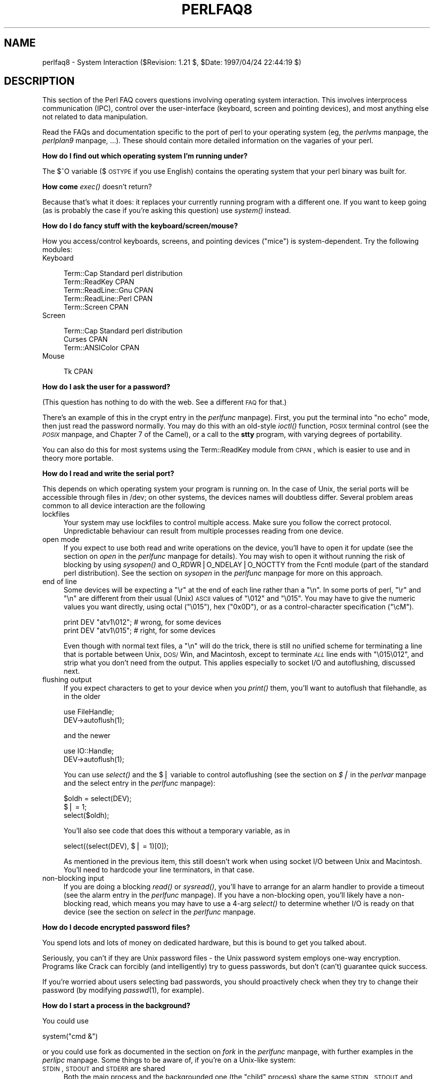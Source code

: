 .rn '' }`
''' $RCSfile$$Revision$$Date$
'''
''' $Log$
'''
.de Sh
.br
.if t .Sp
.ne 5
.PP
\fB\\$1\fR
.PP
..
.de Sp
.if t .sp .5v
.if n .sp
..
.de Ip
.br
.ie \\n(.$>=3 .ne \\$3
.el .ne 3
.IP "\\$1" \\$2
..
.de Vb
.ft CW
.nf
.ne \\$1
..
.de Ve
.ft R

.fi
..
'''
'''
'''     Set up \*(-- to give an unbreakable dash;
'''     string Tr holds user defined translation string.
'''     Bell System Logo is used as a dummy character.
'''
.tr \(*W-|\(bv\*(Tr
.ie n \{\
.ds -- \(*W-
.ds PI pi
.if (\n(.H=4u)&(1m=24u) .ds -- \(*W\h'-12u'\(*W\h'-12u'-\" diablo 10 pitch
.if (\n(.H=4u)&(1m=20u) .ds -- \(*W\h'-12u'\(*W\h'-8u'-\" diablo 12 pitch
.ds L" ""
.ds R" ""
'''   \*(M", \*(S", \*(N" and \*(T" are the equivalent of
'''   \*(L" and \*(R", except that they are used on ".xx" lines,
'''   such as .IP and .SH, which do another additional levels of
'''   double-quote interpretation
.ds M" """
.ds S" """
.ds N" """""
.ds T" """""
.ds L' '
.ds R' '
.ds M' '
.ds S' '
.ds N' '
.ds T' '
'br\}
.el\{\
.ds -- \(em\|
.tr \*(Tr
.ds L" ``
.ds R" ''
.ds M" ``
.ds S" ''
.ds N" ``
.ds T" ''
.ds L' `
.ds R' '
.ds M' `
.ds S' '
.ds N' `
.ds T' '
.ds PI \(*p
'br\}
.\"	If the F register is turned on, we'll generate
.\"	index entries out stderr for the following things:
.\"		TH	Title 
.\"		SH	Header
.\"		Sh	Subsection 
.\"		Ip	Item
.\"		X<>	Xref  (embedded
.\"	Of course, you have to process the output yourself
.\"	in some meaninful fashion.
.if \nF \{
.de IX
.tm Index:\\$1\t\\n%\t"\\$2"
..
.nr % 0
.rr F
.\}
.TH PERLFAQ8 1 "perl 5.004, patch 55" "25/Nov/97" "Perl Programmers Reference Guide"
.UC
.if n .hy 0
.if n .na
.ds C+ C\v'-.1v'\h'-1p'\s-2+\h'-1p'+\s0\v'.1v'\h'-1p'
.de CQ          \" put $1 in typewriter font
.ft CW
'if n "\c
'if t \\&\\$1\c
'if n \\&\\$1\c
'if n \&"
\\&\\$2 \\$3 \\$4 \\$5 \\$6 \\$7
'.ft R
..
.\" @(#)ms.acc 1.5 88/02/08 SMI; from UCB 4.2
.	\" AM - accent mark definitions
.bd B 3
.	\" fudge factors for nroff and troff
.if n \{\
.	ds #H 0
.	ds #V .8m
.	ds #F .3m
.	ds #[ \f1
.	ds #] \fP
.\}
.if t \{\
.	ds #H ((1u-(\\\\n(.fu%2u))*.13m)
.	ds #V .6m
.	ds #F 0
.	ds #[ \&
.	ds #] \&
.\}
.	\" simple accents for nroff and troff
.if n \{\
.	ds ' \&
.	ds ` \&
.	ds ^ \&
.	ds , \&
.	ds ~ ~
.	ds ? ?
.	ds ! !
.	ds /
.	ds q
.\}
.if t \{\
.	ds ' \\k:\h'-(\\n(.wu*8/10-\*(#H)'\'\h"|\\n:u"
.	ds ` \\k:\h'-(\\n(.wu*8/10-\*(#H)'\`\h'|\\n:u'
.	ds ^ \\k:\h'-(\\n(.wu*10/11-\*(#H)'^\h'|\\n:u'
.	ds , \\k:\h'-(\\n(.wu*8/10)',\h'|\\n:u'
.	ds ~ \\k:\h'-(\\n(.wu-\*(#H-.1m)'~\h'|\\n:u'
.	ds ? \s-2c\h'-\w'c'u*7/10'\u\h'\*(#H'\zi\d\s+2\h'\w'c'u*8/10'
.	ds ! \s-2\(or\s+2\h'-\w'\(or'u'\v'-.8m'.\v'.8m'
.	ds / \\k:\h'-(\\n(.wu*8/10-\*(#H)'\z\(sl\h'|\\n:u'
.	ds q o\h'-\w'o'u*8/10'\s-4\v'.4m'\z\(*i\v'-.4m'\s+4\h'\w'o'u*8/10'
.\}
.	\" troff and (daisy-wheel) nroff accents
.ds : \\k:\h'-(\\n(.wu*8/10-\*(#H+.1m+\*(#F)'\v'-\*(#V'\z.\h'.2m+\*(#F'.\h'|\\n:u'\v'\*(#V'
.ds 8 \h'\*(#H'\(*b\h'-\*(#H'
.ds v \\k:\h'-(\\n(.wu*9/10-\*(#H)'\v'-\*(#V'\*(#[\s-4v\s0\v'\*(#V'\h'|\\n:u'\*(#]
.ds _ \\k:\h'-(\\n(.wu*9/10-\*(#H+(\*(#F*2/3))'\v'-.4m'\z\(hy\v'.4m'\h'|\\n:u'
.ds . \\k:\h'-(\\n(.wu*8/10)'\v'\*(#V*4/10'\z.\v'-\*(#V*4/10'\h'|\\n:u'
.ds 3 \*(#[\v'.2m'\s-2\&3\s0\v'-.2m'\*(#]
.ds o \\k:\h'-(\\n(.wu+\w'\(de'u-\*(#H)/2u'\v'-.3n'\*(#[\z\(de\v'.3n'\h'|\\n:u'\*(#]
.ds d- \h'\*(#H'\(pd\h'-\w'~'u'\v'-.25m'\f2\(hy\fP\v'.25m'\h'-\*(#H'
.ds D- D\\k:\h'-\w'D'u'\v'-.11m'\z\(hy\v'.11m'\h'|\\n:u'
.ds th \*(#[\v'.3m'\s+1I\s-1\v'-.3m'\h'-(\w'I'u*2/3)'\s-1o\s+1\*(#]
.ds Th \*(#[\s+2I\s-2\h'-\w'I'u*3/5'\v'-.3m'o\v'.3m'\*(#]
.ds ae a\h'-(\w'a'u*4/10)'e
.ds Ae A\h'-(\w'A'u*4/10)'E
.ds oe o\h'-(\w'o'u*4/10)'e
.ds Oe O\h'-(\w'O'u*4/10)'E
.	\" corrections for vroff
.if v .ds ~ \\k:\h'-(\\n(.wu*9/10-\*(#H)'\s-2\u~\d\s+2\h'|\\n:u'
.if v .ds ^ \\k:\h'-(\\n(.wu*10/11-\*(#H)'\v'-.4m'^\v'.4m'\h'|\\n:u'
.	\" for low resolution devices (crt and lpr)
.if \n(.H>23 .if \n(.V>19 \
\{\
.	ds : e
.	ds 8 ss
.	ds v \h'-1'\o'\(aa\(ga'
.	ds _ \h'-1'^
.	ds . \h'-1'.
.	ds 3 3
.	ds o a
.	ds d- d\h'-1'\(ga
.	ds D- D\h'-1'\(hy
.	ds th \o'bp'
.	ds Th \o'LP'
.	ds ae ae
.	ds Ae AE
.	ds oe oe
.	ds Oe OE
.\}
.rm #[ #] #H #V #F C
.SH "NAME"
perlfaq8 \- System Interaction ($Revision: 1.21 $, \f(CW$Date:\fR 1997/04/24 22:44:19 $)
.SH "DESCRIPTION"
This section of the Perl FAQ covers questions involving operating
system interaction.  This involves interprocess communication (IPC),
control over the user-interface (keyboard, screen and pointing
devices), and most anything else not related to data manipulation.
.PP
Read the FAQs and documentation specific to the port of perl to your
operating system (eg, the \fIperlvms\fR manpage, the \fIperlplan9\fR manpage, ...).  These should
contain more detailed information on the vagaries of your perl.
.Sh "How do I find out which operating system I'm running under?"
The $^O variable ($\s-1OSTYPE\s0 if you use English) contains the operating
system that your perl binary was built for.
.Sh "How come \fIexec()\fR doesn't return?"
Because that's what it does: it replaces your currently running
program with a different one.  If you want to keep going (as is
probably the case if you're asking this question) use \fIsystem()\fR
instead.
.Sh "How do I do fancy stuff with the keyboard/screen/mouse?"
How you access/control keyboards, screens, and pointing devices
("mice") is system-dependent.  Try the following modules:
.Ip "Keyboard" 4
.Sp
.Vb 5
\&    Term::Cap                   Standard perl distribution
\&    Term::ReadKey               CPAN
\&    Term::ReadLine::Gnu         CPAN
\&    Term::ReadLine::Perl        CPAN
\&    Term::Screen                CPAN
.Ve
.Ip "Screen" 4
.Sp
.Vb 3
\&    Term::Cap                   Standard perl distribution
\&    Curses                      CPAN
\&    Term::ANSIColor             CPAN
.Ve
.Ip "Mouse" 4
.Sp
.Vb 1
\&    Tk                          CPAN
.Ve
.Sh "How do I ask the user for a password?"
(This question has nothing to do with the web.  See a different
\s-1FAQ\s0 for that.)
.PP
There's an example of this in the \f(CWcrypt\fR entry in the \fIperlfunc\fR manpage).  First, you put
the terminal into \*(L"no echo\*(R" mode, then just read the password
normally.  You may do this with an old-style \fIioctl()\fR function, \s-1POSIX\s0
terminal control (see the \fI\s-1POSIX\s0\fR manpage, and Chapter 7 of the Camel), or a call
to the \fBstty\fR program, with varying degrees of portability.
.PP
You can also do this for most systems using the Term::ReadKey module
from \s-1CPAN\s0, which is easier to use and in theory more portable.
.Sh "How do I read and write the serial port?"
This depends on which operating system your program is running on.  In
the case of Unix, the serial ports will be accessible through files in
/dev; on other systems, the devices names will doubtless differ.
Several problem areas common to all device interaction are the
following
.Ip "lockfiles" 4
Your system may use lockfiles to control multiple access.  Make sure
you follow the correct protocol.  Unpredictable behaviour can result
from multiple processes reading from one device.
.Ip "open mode" 4
If you expect to use both read and write operations on the device,
you'll have to open it for update (see the section on \fIopen\fR in the \fIperlfunc\fR manpage for
details).  You may wish to open it without running the risk of
blocking by using \fIsysopen()\fR and \f(CWO_RDWR|O_NDELAY|O_NOCTTY\fR from the
Fcntl module (part of the standard perl distribution).  See
the section on \fIsysopen\fR in the \fIperlfunc\fR manpage for more on this approach.
.Ip "end of line" 4
Some devices will be expecting a \*(L"\er\*(R" at the end of each line rather
than a \*(L"\en\*(R".  In some ports of perl, \*(L"\er\*(R" and \*(L"\en\*(R" are different from
their usual (Unix) \s-1ASCII\s0 values of \*(L"\e012\*(R" and \*(L"\e015\*(R".  You may have to
give the numeric values you want directly, using octal (\*(R"\e015"), hex
("0x0D"), or as a control-character specification (\*(R"\ecM").
.Sp
.Vb 2
\&    print DEV "atv1\e012";       # wrong, for some devices
\&    print DEV "atv1\e015";       # right, for some devices
.Ve
Even though with normal text files, a \*(L"\en\*(R" will do the trick, there is
still no unified scheme for terminating a line that is portable
between Unix, \s-1DOS/\s0Win, and Macintosh, except to terminate \fI\s-1ALL\s0\fR line
ends with \*(L"\e015\e012\*(R", and strip what you don't need from the output.
This applies especially to socket I/O and autoflushing, discussed
next.
.Ip "flushing output" 4
If you expect characters to get to your device when you \fIprint()\fR them,
you'll want to autoflush that filehandle, as in the older
.Sp
.Vb 2
\&    use FileHandle;
\&    DEV->autoflush(1);
.Ve
and the newer
.Sp
.Vb 2
\&    use IO::Handle;
\&    DEV->autoflush(1);
.Ve
You can use \fIselect()\fR and the \f(CW$|\fR variable to control autoflushing
(see the section on \fI$|\fR in the \fIperlvar\fR manpage and the \f(CWselect\fR entry in the \fIperlfunc\fR manpage):
.Sp
.Vb 3
\&    $oldh = select(DEV);
\&    $| = 1;
\&    select($oldh);
.Ve
You'll also see code that does this without a temporary variable, as in
.Sp
.Vb 1
\&    select((select(DEV), $| = 1)[0]);
.Ve
As mentioned in the previous item, this still doesn't work when using
socket I/O between Unix and Macintosh.  You'll need to hardcode your
line terminators, in that case.
.Ip "non-blocking input" 4
If you are doing a blocking \fIread()\fR or \fIsysread()\fR, you'll have to
arrange for an alarm handler to provide a timeout (see
the \f(CWalarm\fR entry in the \fIperlfunc\fR manpage).  If you have a non-blocking open, you'll likely
have a non-blocking read, which means you may have to use a 4-arg
\fIselect()\fR to determine whether I/O is ready on that device (see
the section on \fIselect\fR in the \fIperlfunc\fR manpage.
.Sh "How do I decode encrypted password files?"
You spend lots and lots of money on dedicated hardware, but this is
bound to get you talked about.
.PP
Seriously, you can't if they are Unix password files \- the Unix
password system employs one-way encryption.  Programs like Crack can
forcibly (and intelligently) try to guess passwords, but don't (can't)
guarantee quick success.
.PP
If you're worried about users selecting bad passwords, you should
proactively check when they try to change their password (by modifying
\fIpasswd\fR\|(1), for example).
.Sh "How do I start a process in the background?"
You could use
.PP
.Vb 1
\&    system("cmd &")
.Ve
or you could use fork as documented in the section on \fIfork\fR in the \fIperlfunc\fR manpage, with
further examples in the \fIperlipc\fR manpage.  Some things to be aware of, if you're
on a Unix-like system:
.Ip "\s-1STDIN\s0, \s-1STDOUT\s0 and \s-1STDERR\s0 are shared" 4
Both the main process and the backgrounded one (the \*(L"child\*(R" process)
share the same \s-1STDIN\s0, \s-1STDOUT\s0 and \s-1STDERR\s0 filehandles.  If both try to
access them at once, strange things can happen.  You may want to close
or reopen these for the child.  You can get around this with
\f(CWopen\fRing a pipe (see the section on \fIopen\fR in the \fIperlfunc\fR manpage) but on some systems this
means that the child process cannot outlive the parent.
.Ip "Signals" 4
You'll have to catch the \s-1SIGCHLD\s0 signal, and possibly \s-1SIGPIPE\s0 too.
\s-1SIGCHLD\s0 is sent when the backgrounded process finishes.  \s-1SIGPIPE\s0 is
sent when you write to a filehandle whose child process has closed (an
untrapped \s-1SIGPIPE\s0 can cause your program to silently die).  This is
not an issue with \f(CWsystem("cmd&")\fR.
.Ip "Zombies" 4
You have to be prepared to \*(L"reap\*(R" the child process when it finishes
.Sp
.Vb 1
\&    $SIG{CHLD} = sub { wait };
.Ve
See the section on \fISignals\fR in the \fIperlipc\fR manpage for other examples of code to do this.
Zombies are not an issue with \f(CWsystem("prog &")\fR.
.Sh "How do I trap control characters/signals?"
You don't actually \*(L"trap\*(R" a control character.  Instead, that
character generates a signal, which you then trap.  Signals are
documented in the section on \fISignals\fR in the \fIperlipc\fR manpage and chapter 6 of the Camel.
.PP
Be warned that very few C libraries are re-entrant.  Therefore, if you
attempt to \fIprint()\fR in a handler that got invoked during another stdio
operation your internal structures will likely be in an
inconsistent state, and your program will dump core.  You can
sometimes avoid this by using \fIsyswrite()\fR instead of \fIprint()\fR.
.PP
Unless you're exceedingly careful, the only safe things to do inside a
signal handler are: set a variable and exit.  And in the first case,
you should only set a variable in such a way that \fImalloc()\fR is not
called (eg, by setting a variable that already has a value).
.PP
For example:
.PP
.Vb 5
\&    $Interrupted = 0;   # to ensure it has a value
\&    $SIG{INT} = sub {
\&        $Interrupted++;
\&        syswrite(STDERR, "ouch\en", 5);
\&    }
.Ve
However, because syscalls restart by default, you'll find that if
you're in a \*(L"slow\*(R" call, such as <\s-1FH\s0>, \fIread()\fR, \fIconnect()\fR, or
\fIwait()\fR, that the only way to terminate them is by \*(L"longjumping\*(R" out;
that is, by raising an exception.  See the time-out handler for a
blocking \fIflock()\fR in the section on \fISignals\fR in the \fIperlipc\fR manpage or chapter 6 of the Camel.
.Sh "How do I modify the shadow password file on a Unix system?"
If perl was installed correctly, the getpw*() functions described in
the \fIperlfunc\fR manpage provide (read-only) access to the shadow password file.
To change the file, make a new shadow password file (the format varies
from system to system \- see the \fIpasswd(5)\fR manpage for specifics) and use
\fIpwd_mkdb\fR\|(8) to install it (see the \fIpwd_mkdb(5)\fR manpage for more details).
.Sh "How do I set the time and date?"
Assuming you're running under sufficient permissions, you should be
able to set the system-wide date and time by running the \fIdate\fR\|(1)
program.  (There is no way to set the time and date on a per-process
basis.)  This mechanism will work for Unix, \s-1MS\s0\-\s-1DOS\s0, Windows, and \s-1NT\s0;
the \s-1VMS\s0 equivalent is \f(CWset time\fR.
.PP
However, if all you want to do is change your timezone, you can
probably get away with setting an environment variable:
.PP
.Vb 3
\&    $ENV{TZ} = "MST7MDT";                  # unixish
\&    $ENV{'SYS$TIMEZONE_DIFFERENTIAL'}="-5" # vms
\&    system "trn comp.lang.perl";
.Ve
.Sh "How can I \fIsleep()\fR or \fIalarm()\fR for under a second?"
If you want finer granularity than the 1 second that the \fIsleep()\fR
function provides, the easiest way is to use the \fIselect()\fR function as
documented in the section on \fIselect\fR in the \fIperlfunc\fR manpage.  If your system has itimers and
\fIsyscall()\fR support, you can check out the old example in
http://www.perl.com/\s-1CPAN/\s0doc/misc/ancient/tutorial/eg/itimers.pl .
.Sh "How can I measure time under a second?"
In general, you may not be able to.  The Time::HiRes module (available
from \s-1CPAN\s0) provides this functionality for some systems.
.PP
In general, you may not be able to.  But if you system supports both the
\fIsyscall()\fR function in Perl as well as a system call like \fIgettimeofday\fR\|(2),
then you may be able to do something like this:
.PP
.Vb 1
\&    require 'sys/syscall.ph';
.Ve
.Vb 1
\&    $TIMEVAL_T = "LL";
.Ve
.Vb 1
\&    $done = $start = pack($TIMEVAL_T, ());
.Ve
.Vb 2
\&    syscall( &SYS_gettimeofday, $start, 0)) != -1
\&               or die "gettimeofday: $!";
.Ve
.Vb 3
\&       ##########################
\&       # DO YOUR OPERATION HERE #
\&       ##########################
.Ve
.Vb 2
\&    syscall( &SYS_gettimeofday, $done, 0) != -1
\&           or die "gettimeofday: $!";
.Ve
.Vb 2
\&    @start = unpack($TIMEVAL_T, $start);
\&    @done  = unpack($TIMEVAL_T, $done);
.Ve
.Vb 2
\&    # fix microseconds
\&    for ($done[1], $start[1]) { $_ /= 1_000_000 }
.Ve
.Vb 3
\&    $delta_time = sprintf "%.4f", ($done[0]  + $done[1]  )
\&                                            -
\&                                 ($start[0] + $start[1] );
.Ve
.Sh "How can I do an \fIatexit()\fR or \fIsetjmp()\fR/\fIlongjmp()\fR? (Exception handling)"
Release 5 of Perl added the \s-1END\s0 block, which can be used to simulate
\fIatexit()\fR.  Each package's \s-1END\s0 block is called when the program or
thread ends (see the \fIperlmod\fR manpage manpage for more details).  It isn't
called when untrapped signals kill the program, though, so if you use
\s-1END\s0 blocks you should also use
.PP
.Vb 1
\&        use sigtrap qw(die normal-signals);
.Ve
Perl's exception-handling mechanism is its \fIeval()\fR operator.  You can
use \fIeval()\fR as setjmp and \fIdie()\fR as longjmp.  For details of this, see
the section on signals, especially the time-out handler for a blocking
\fIflock()\fR in the section on \fISignals\fR in the \fIperlipc\fR manpage and chapter 6 of the Camel.
.PP
If exception handling is all you're interested in, try the
exceptions.pl library (part of the standard perl distribution).
.PP
If you want the \fIatexit()\fR syntax (and an \fIrmexit()\fR as well), try the
AtExit module available from \s-1CPAN\s0.
.Sh "Why doesn't my sockets program work under System V (Solaris)? What does the error message \*(M"Protocol not supported\*(S" mean?"
Some Sys-V based systems, notably Solaris 2.X, redefined some of the
standard socket constants.  Since these were constant across all
architectures, they were often hardwired into perl code.  The proper
way to deal with this is to \*(L"use Socket\*(R" to get the correct values.
.PP
Note that even though SunOS and Solaris are binary compatible, these
values are different.  Go figure.
.Sh "How can I call my system's unique C functions from Perl?"
In most cases, you write an external module to do it \- see the answer
to \*(L"Where can I learn about linking C with Perl? [h2xs, xsubpp]\*(R".
However, if the function is a system call, and your system supports
\fIsyscall()\fR, you can use the syscall function (documented in
the \fIperlfunc\fR manpage).
.PP
Remember to check the modules that came with your distribution, and
\s-1CPAN\s0 as well \- someone may already have written a module to do it.
.Sh "Where do I get the include files to do \fIioctl()\fR or \fIsyscall()\fR?"
Historically, these would be generated by the h2ph tool, part of the
standard perl distribution.  This program converts \fIcpp\fR\|(1) directives
in C header files to files containing subroutine definitions, like
&SYS_getitimer, which you can use as arguments to your functions.
It doesn't work perfectly, but it usually gets most of the job done.
Simple files like \fIerrno.h\fR, \fIsyscall.h\fR, and \fIsocket.h\fR were fine,
but the hard ones like \fIioctl.h\fR nearly always need to hand-edited.
Here's how to install the *.ph files:
.PP
.Vb 3
\&    1.  become super-user
\&    2.  cd /usr/include
\&    3.  h2ph *.h */*.h
.Ve
If your system supports dynamic loading, for reasons of portability and
sanity you probably ought to use h2xs (also part of the standard perl
distribution).  This tool converts C header files to Perl extensions.
See the \fIperlxstut\fR manpage for how to get started with h2xs.
.PP
If your system doesn't support dynamic loading, you still probably
ought to use h2xs.  See the \fIperlxstut\fR manpage and the \fIExtUtils::MakeMaker\fR manpage for
more information (in brief, just use \fBmake perl\fR instead of a plain
\fBmake\fR to rebuild perl with a new static extension).
.Sh "Why do setuid perl scripts complain about kernel problems?"
Some operating systems have bugs in the kernel that make setuid
scripts inherently insecure.  Perl gives you a number of options
(described in the \fIperlsec\fR manpage) to work around such systems.
.Sh "How can I open a pipe both to and from a command?"
The \s-1IPC::\s0Open2 module (part of the standard perl distribution) is an
easy-to-use approach that internally uses \fIpipe()\fR, \fIfork()\fR, and \fIexec()\fR
to do the job.  Make sure you read the deadlock warnings in its
documentation, though (see the \fI\s-1IPC::\s0Open2\fR manpage).
.Sh "Why can't I get the output of a command with \fIsystem()\fR?"
You're confusing the purpose of \fIsystem()\fR and backticks (``).  \fIsystem()\fR
runs a command and returns exit status information (as a 16 bit value:
the low 8 bits are the signal the process died from, if any, and
the high 8 bits are the actual exit value).  Backticks (``) run a
command and return what it sent to \s-1STDOUT\s0.
.PP
.Vb 2
\&    $exit_status   = system("mail-users");
\&    $output_string = `ls`;
.Ve
.Sh "How can I capture \s-1STDERR\s0 from an external command?"
There are three basic ways of running external commands:
.PP
.Vb 3
\&    system $cmd;                # using system()
\&    $output = `$cmd`;           # using backticks (``)
\&    open (PIPE, "cmd |");       # using open()
.Ve
With \fIsystem()\fR, both \s-1STDOUT\s0 and \s-1STDERR\s0 will go the same place as the
script's versions of these, unless the command redirects them.
Backticks and \fIopen()\fR read \fBonly\fR the \s-1STDOUT\s0 of your command.
.PP
With any of these, you can change file descriptors before the call:
.PP
.Vb 2
\&    open(STDOUT, ">logfile");
\&    system("ls");
.Ve
or you can use Bourne shell file-descriptor redirection:
.PP
.Vb 2
\&    $output = `$cmd 2>some_file`;
\&    open (PIPE, "cmd 2>some_file |");
.Ve
You can also use file-descriptor redirection to make \s-1STDERR\s0 a
duplicate of \s-1STDOUT\s0:
.PP
.Vb 2
\&    $output = `$cmd 2>&1`;
\&    open (PIPE, "cmd 2>&1 |");
.Ve
Note that you \fIcannot\fR simply open \s-1STDERR\s0 to be a dup of \s-1STDOUT\s0
in your Perl program and avoid calling the shell to do the redirection.
This doesn't work:
.PP
.Vb 2
\&    open(STDERR, ">&STDOUT");
\&    $alloutput = `cmd args`;  # stderr still escapes
.Ve
This fails because the \fIopen()\fR makes \s-1STDERR\s0 go to where \s-1STDOUT\s0 was
going at the time of the \fIopen()\fR.  The backticks then make \s-1STDOUT\s0 go to
a string, but don't change \s-1STDERR\s0 (which still goes to the old
\s-1STDOUT\s0).
.PP
Note that you \fImust\fR use Bourne shell (\fIsh\fR\|(1)) redirection syntax in
backticks, not \fIcsh\fR\|(1)!  Details on why Perl's \fIsystem()\fR and backtick
and pipe opens all use the Bourne shell are in
http://www.perl.com/\s-1CPAN/\s0doc/\s-1FMTEYEWTK/\s0versus/csh.whynot .
.PP
You may also use the \s-1IPC::\s0Open3 module (part of the standard perl
distribution), but be warned that it has a different order of
arguments from \s-1IPC::\s0Open2 (see the \fI\s-1IPC::\s0Open3\fR manpage).
.Sh "Why doesn't \fIopen()\fR return an error when a pipe open fails?"
It does, but probably not how you expect it to.  On systems that
follow the standard \fIfork()\fR/\fIexec()\fR paradigm (eg, Unix), it works like
this: \fIopen()\fR causes a \fIfork()\fR.  In the parent, \fIopen()\fR returns with the
process \s-1ID\s0 of the child.  The child \fIexec()\fRs the command to be piped
to/from.  The parent can't know whether the \fIexec()\fR was successful or
not \- all it can return is whether the \fIfork()\fR succeeded or not.  To
find out if the command succeeded, you have to catch \s-1SIGCHLD\s0 and
\fIwait()\fR to get the exit status.  You should also catch \s-1SIGPIPE\s0 if
you're writing to the child -- you may not have found out the \fIexec()\fR
failed by the time you write.  This is documented in the \fIperlipc\fR manpage.
.PP
On systems that follow the \fIspawn()\fR paradigm, \fIopen()\fR \fImight\fR do what
you expect \- unless perl uses a shell to start your command. In this
case the \fIfork()\fR/\fIexec()\fR description still applies.
.Sh "What's wrong with using backticks in a void context?"
Strictly speaking, nothing.  Stylistically speaking, it's not a good
way to write maintainable code because backticks have a (potentially
humungous) return value, and you're ignoring it.  It's may also not be very
efficient, because you have to read in all the lines of output, allocate
memory for them, and then throw it away.  Too often people are lulled
to writing:
.PP
.Vb 1
\&    `cp file file.bak`;
.Ve
And now they think \*(L"Hey, I'll just always use backticks to run programs.\*(R"
Bad idea: backticks are for capturing a program's output; the \fIsystem()\fR
function is for running programs.
.PP
Consider this line:
.PP
.Vb 1
\&    `cat /etc/termcap`;
.Ve
You haven't assigned the output anywhere, so it just wastes memory
(for a little while).  Plus you forgot to check \f(CW$?\fR to see whether
the program even ran correctly.  Even if you wrote
.PP
.Vb 1
\&    print `cat /etc/termcap`;
.Ve
In most cases, this could and probably should be written as
.PP
.Vb 2
\&    system("cat /etc/termcap") == 0
\&        or die "cat program failed!";
.Ve
Which will get the output quickly (as its generated, instead of only
at the end ) and also check the return value.
.PP
\fIsystem()\fR also provides direct control over whether shell wildcard
processing may take place, whereas backticks do not.
.Sh "How can I call backticks without shell processing?"
This is a bit tricky.  Instead of writing
.PP
.Vb 1
\&    @ok = `grep @opts '$search_string' @filenames`;
.Ve
You have to do this:
.PP
.Vb 10
\&    my @ok = ();
\&    if (open(GREP, "-|")) {
\&        while (<GREP>) {
\&            chomp;
\&            push(@ok, $_);
\&        }
\&        close GREP;
\&    } else {
\&        exec 'grep', @opts, $search_string, @filenames;
\&    }
.Ve
Just as with \fIsystem()\fR, no shell escapes happen when you \fIexec()\fR a list.
.Sh "Why can't my script read from \s-1STDIN\s0 after I gave it \s-1EOF\s0 (^D on Unix, ^Z on \s-1MS\s0\-\s-1DOS\s0)?"
Because some stdio's set error and eof flags that need clearing.  The
\s-1POSIX\s0 module defines \fIclearerr()\fR that you can use.  That is the
technically correct way to do it.  Here are some less reliable
workarounds:
.Ip "1" 4
Try keeping around the seekpointer and go there, like this:
.Sp
.Vb 2
\&    $where = tell(LOG);
\&    seek(LOG, $where, 0);
.Ve
.Ip "2" 4
If that doesn't work, try seeking to a different part of the file and
then back.
.Ip "3" 4
If that doesn't work, try seeking to a different part of
the file, reading something, and then seeking back.
.Ip "4" 4
If that doesn't work, give up on your stdio package and use sysread.
.Sh "How can I convert my shell script to perl?"
Learn Perl and rewrite it.  Seriously, there's no simple converter.
Things that are awkward to do in the shell are easy to do in Perl, and
this very awkwardness is what would make a shell->perl converter
nigh-on impossible to write.  By rewriting it, you'll think about what
you're really trying to do, and hopefully will escape the shell's
pipeline datastream paradigm, which while convenient for some matters,
causes many inefficiencies.
.Sh "Can I use perl to run a telnet or ftp session?"
Try the Net::\s-1FTP\s0, \s-1TCP::\s0Client, and Net::Telnet modules (available from
\s-1CPAN\s0).  http://www.perl.com/\s-1CPAN/\s0scripts/netstuff/telnet.emul.shar
will also help for emulating the telnet protocol, but Net::Telnet is
quite probably easier to use..
.PP
If all you want to do is pretend to be telnet but don't need
the initial telnet handshaking, then the standard dual-process
approach will suffice:
.PP
.Vb 12
\&    use IO::Socket;             # new in 5.004
\&    $handle = IO::Socket::INET->new('www.perl.com:80')
\&            || die "can't connect to port 80 on www.perl.com: $!";
\&    $handle->autoflush(1);
\&    if (fork()) {               # XXX: undef means failure
\&        select($handle);
\&        print while <STDIN>;    # everything from stdin to socket
\&    } else {
\&        print while <$handle>;  # everything from socket to stdout
\&    }
\&    close $handle;
\&    exit;
.Ve
.Sh "How can I write expect in Perl?"
Once upon a time, there was a library called chat2.pl (part of the
standard perl distribution), which never really got finished.  These
days, your best bet is to look at the Comm.pl library available from
\s-1CPAN\s0.
.Sh "Is there a way to hide perl's command line from programs such as \*(M"ps\*(S"?"
First of all note that if you're doing this for security reasons (to
avoid people seeing passwords, for example) then you should rewrite
your program so that critical information is never given as an
argument.  Hiding the arguments won't make your program completely
secure.
.PP
To actually alter the visible command line, you can assign to the
variable \f(CW$0\fR as documented in the \fIperlvar\fR manpage.  This won't work on all
operating systems, though.  Daemon programs like sendmail place their
state there, as in:
.PP
.Vb 1
\&    $0 = "orcus [accepting connections]";
.Ve
.Sh "I {changed directory, modified my environment} in a perl script.  How come the change disappeared when I exited the script?  How do I get my changes to be visible?"
.Ip "Unix" 4
In the strictest sense, it can't be done -- the script executes as a
different process from the shell it was started from.  Changes to a
process are not reflected in its parent, only in its own children
created after the change.  There is shell magic that may allow you to
fake it by \fIeval()\fRing the script's output in your shell; check out the
comp.unix.questions \s-1FAQ\s0 for details.
.Ip "\s-1VMS\s0" 4
Change to \f(CW%ENV\fR persist after Perl exits, but directory changes do not.
.Sh "How do I close a process's filehandle without waiting for it to complete?"
Assuming your system supports such things, just send an appropriate signal
to the process (see the section on \fIkill\fR in the \fIperlfunc\fR manpage.  It's common to first send a \s-1TERM\s0
signal, wait a little bit, and then send a \s-1KILL\s0 signal to finish it off.
.Sh "How do I fork a daemon process?"
If by daemon process you mean one that's detached (disassociated from
its tty), then the following process is reported to work on most
Unixish systems.  Non-Unix users should check their Your_OS::Process
module for other solutions.
.Ip "\(bu" 4
Open /dev/tty and use the the \s-1TIOCNOTTY\s0 ioctl on it.  See the \fItty(4)\fR manpage
for details.
.Ip "\(bu" 4
Change directory to /
.Ip "\(bu" 4
Reopen \s-1STDIN\s0, \s-1STDOUT\s0, and \s-1STDERR\s0 so they're not connected to the old
tty.
.Ip "\(bu" 4
Background yourself like this:
.Sp
.Vb 1
\&    fork && exit;
.Ve
.Sh "How do I make my program run with sh and csh?"
See the \fIeg/nih\fR script (part of the perl source distribution).
.Sh "How do I find out if I'm running interactively or not?"
Good question.  Sometimes \f(CW-t STDIN\fR and \f(CW-t STDOUT\fR can give clues,
sometimes not.
.PP
.Vb 3
\&    if (-t STDIN && -t STDOUT) {
\&        print "Now what? ";
\&    }
.Ve
On \s-1POSIX\s0 systems, you can test whether your own process group matches
the current process group of your controlling terminal as follows:
.PP
.Vb 9
\&    use POSIX qw/getpgrp tcgetpgrp/;
\&    open(TTY, "/dev/tty") or die $!;
\&    $tpgrp = tcgetpgrp(TTY);
\&    $pgrp = getpgrp();
\&    if ($tpgrp == $pgrp) {
\&        print "foreground\en";
\&    } else {
\&        print "background\en";
\&    }
.Ve
.Sh "How do I timeout a slow event?"
Use the \fIalarm()\fR function, probably in conjunction with a signal
handler, as documented the section on \fISignals\fR in the \fIperlipc\fR manpage and chapter 6 of the
Camel.  You may instead use the more flexible Sys::AlarmCall module
available from \s-1CPAN\s0.
.Sh "How do I set \s-1CPU\s0 limits?"
Use the \s-1BSD::\s0Resource module from \s-1CPAN\s0.
.Sh "How do I avoid zombies on a Unix system?"
Use the reaper code from the section on \fISignals\fR in the \fIperlipc\fR manpage to call \fIwait()\fR when a
\s-1SIGCHLD\s0 is received, or else use the double-fork technique described
in the \f(CWfork\fR entry in the \fIperlfunc\fR manpage.
.Sh "How do I use an \s-1SQL\s0 database?"
There are a number of excellent interfaces to \s-1SQL\s0 databases.  See the
\s-1DBD\s0::* modules available from
http://www.perl.com/\s-1CPAN/\s0modules/dbperl/\s-1DBD\s0 .
.Sh "How do I make a \fIsystem()\fR exit on control-C?"
You can't.  You need to imitate the \fIsystem()\fR call (see the \fIperlipc\fR manpage for
sample code) and then have a signal handler for the \s-1INT\s0 signal that
passes the signal on to the subprocess.
.Sh "How do I open a file without blocking?"
If you're lucky enough to be using a system that supports
non-blocking reads (most Unixish systems do), you need only to use the
O_NDELAY or O_NONBLOCK flag from the Fcntl module in conjunction with
\fIsysopen()\fR:
.PP
.Vb 3
\&    use Fcntl;
\&    sysopen(FH, "/tmp/somefile", O_WRONLY|O_NDELAY|O_CREAT, 0644)
\&        or die "can't open /tmp/somefile: $!":
.Ve
.Sh "How do I install a \s-1CPAN\s0 module?"
The easiest way is to have the \s-1CPAN\s0 module do it for you.  This module
comes with perl version 5.004 and later.  To manually install the \s-1CPAN\s0
module, or any well-behaved \s-1CPAN\s0 module for that matter, follow these
steps:
.Ip "1" 4
Unpack the source into a temporary area.
.Ip "2" 4
.Sp
.Vb 1
\&    perl Makefile.PL
.Ve
.Ip "3" 4
.Sp
.Vb 1
\&    make
.Ve
.Ip "4" 4
.Sp
.Vb 1
\&    make test
.Ve
.Ip "5" 4
.Sp
.Vb 1
\&    make install
.Ve
.PP
If your version of perl is compiled without dynamic loading, then you
just need to replace step 3 (\fBmake\fR) with \fBmake perl\fR and you will
get a new \fIperl\fR binary with your extension linked in.
.PP
See the \fIExtUtils::MakeMaker\fR manpage for more details on building extensions,
the question \*(L"How do I keep my own module/library directory?\*(R"
.Sh "How do I keep my own module/library directory?"
When you build modules, use the \s-1PREFIX\s0 option when generating
Makefiles:
.PP
.Vb 1
\&    perl Makefile.PL PREFIX=/u/mydir/perl
.Ve
then either set the \s-1PERL5LIB\s0 environment variable before you run
scripts that use the modules/libraries (see the \fIperlrun\fR manpage) or say
.PP
.Vb 1
\&    use lib '/u/mydir/perl';
.Ve
See Perl's the \fIlib\fR manpage for more information.
.Sh "How do I add the directory my program lives in to the module/library search path?"
.PP
.Vb 3
\&    use FindBin;
\&    use lib "$FindBin:Bin";
\&    use your_own_modules;
.Ve
.Sh "How do I add a directory to my include path at runtime?"
Here are the suggested ways of modifying your include path:
.PP
.Vb 5
\&    the PERLLIB environment variable
\&    the PERL5LIB environment variable
\&    the perl -Idir commpand line flag
\&    the use lib pragma, as in
\&        use lib "$ENV{HOME}/myown_perllib";
.Ve
The latter is particularly useful because it knows about machine
dependent architectures.  The lib.pm pragmatic module was first
included with the 5.002 release of Perl.
.SH "How do I get one key from the terminal at a time, under POSIX?"
.PP
.Vb 10
\&    #!/usr/bin/perl -w
\&    use strict;
\&    $| = 1;
\&    for (1..4) {
\&        my $got;
\&        print "gimme: ";
\&        $got = getone();
\&        print "--> $got\en";
\&    }
\&    exit;
.Ve
.Vb 2
\&    BEGIN {
\&        use POSIX qw(:termios_h);
.Ve
.Vb 1
\&        my ($term, $oterm, $echo, $noecho, $fd_stdin);
.Ve
.Vb 1
\&        $fd_stdin = fileno(STDIN);
.Ve
.Vb 3
\&        $term     = POSIX::Termios->new();
\&        $term->getattr($fd_stdin);
\&        $oterm     = $term->getlflag();
.Ve
.Vb 2
\&        $echo     = ECHO | ECHOK | ICANON;
\&        $noecho   = $oterm & ~$echo;
.Ve
.Vb 5
\&        sub cbreak {
\&            $term->setlflag($noecho);
\&            $term->setcc(VTIME, 1);
\&            $term->setattr($fd_stdin, TCSANOW);
\&        }
.Ve
.Vb 5
\&        sub cooked {
\&            $term->setlflag($oterm);
\&            $term->setcc(VTIME, 0);
\&            $term->setattr($fd_stdin, TCSANOW);
\&        }
.Ve
.Vb 7
\&        sub getone {
\&            my $key = '';
\&            cbreak();
\&            sysread(STDIN, $key, 1);
\&            cooked();
\&            return $key;
\&        }
.Ve
.Vb 2
\&    }
\&    END { cooked() }
.Ve
.SH "AUTHOR AND COPYRIGHT"
Copyright (c) 1997 Tom Christiansen and Nathan Torkington.
All rights reserved.  See the \fIperlfaq\fR manpage for distribution information.

.rn }` ''
.IX Title "PERLFAQ8 1"
.IX Name "perlfaq8 - System Interaction ($Revision: 1.21 $, $Date: 1997/04/24 22:44:19 $)"

.IX Header "NAME"

.IX Header "DESCRIPTION"

.IX Subsection "How do I find out which operating system I'm running under?"

.IX Subsection "How come \fIexec()\fR doesn't return?"

.IX Subsection "How do I do fancy stuff with the keyboard/screen/mouse?"

.IX Item "Keyboard"

.IX Item "Screen"

.IX Item "Mouse"

.IX Subsection "How do I ask the user for a password?"

.IX Subsection "How do I read and write the serial port?"

.IX Item "lockfiles"

.IX Item "open mode"

.IX Item "end of line"

.IX Item "flushing output"

.IX Item "non-blocking input"

.IX Subsection "How do I decode encrypted password files?"

.IX Subsection "How do I start a process in the background?"

.IX Item "\s-1STDIN\s0, \s-1STDOUT\s0 and \s-1STDERR\s0 are shared"

.IX Item "Signals"

.IX Item "Zombies"

.IX Subsection "How do I trap control characters/signals?"

.IX Subsection "How do I modify the shadow password file on a Unix system?"

.IX Subsection "How do I set the time and date?"

.IX Subsection "How can I \fIsleep()\fR or \fIalarm()\fR for under a second?"

.IX Subsection "How can I measure time under a second?"

.IX Subsection "How can I do an \fIatexit()\fR or \fIsetjmp()\fR/\fIlongjmp()\fR? (Exception handling)"

.IX Subsection "Why doesn't my sockets program work under System V (Solaris)? What does the error message \*(M"Protocol not supported\*(S" mean?"

.IX Subsection "How can I call my system's unique C functions from Perl?"

.IX Subsection "Where do I get the include files to do \fIioctl()\fR or \fIsyscall()\fR?"

.IX Subsection "Why do setuid perl scripts complain about kernel problems?"

.IX Subsection "How can I open a pipe both to and from a command?"

.IX Subsection "Why can't I get the output of a command with \fIsystem()\fR?"

.IX Subsection "How can I capture \s-1STDERR\s0 from an external command?"

.IX Subsection "Why doesn't \fIopen()\fR return an error when a pipe open fails?"

.IX Subsection "What's wrong with using backticks in a void context?"

.IX Subsection "How can I call backticks without shell processing?"

.IX Subsection "Why can't my script read from \s-1STDIN\s0 after I gave it \s-1EOF\s0 (^D on Unix, ^Z on \s-1MS\s0\-\s-1DOS\s0)?"

.IX Item "1"

.IX Item "2"

.IX Item "3"

.IX Item "4"

.IX Subsection "How can I convert my shell script to perl?"

.IX Subsection "Can I use perl to run a telnet or ftp session?"

.IX Subsection "How can I write expect in Perl?"

.IX Subsection "Is there a way to hide perl's command line from programs such as \*(M"ps\*(S"?"

.IX Subsection "I {changed directory, modified my environment} in a perl script.  How come the change disappeared when I exited the script?  How do I get my changes to be visible?"

.IX Item "Unix"

.IX Item "\s-1VMS\s0"

.IX Subsection "How do I close a process's filehandle without waiting for it to complete?"

.IX Subsection "How do I fork a daemon process?"

.IX Item "\(bu"

.IX Item "\(bu"

.IX Item "\(bu"

.IX Item "\(bu"

.IX Subsection "How do I make my program run with sh and csh?"

.IX Subsection "How do I find out if I'm running interactively or not?"

.IX Subsection "How do I timeout a slow event?"

.IX Subsection "How do I set \s-1CPU\s0 limits?"

.IX Subsection "How do I avoid zombies on a Unix system?"

.IX Subsection "How do I use an \s-1SQL\s0 database?"

.IX Subsection "How do I make a \fIsystem()\fR exit on control-C?"

.IX Subsection "How do I open a file without blocking?"

.IX Subsection "How do I install a \s-1CPAN\s0 module?"

.IX Item "1"

.IX Item "2"

.IX Item "3"

.IX Item "4"

.IX Item "5"

.IX Subsection "How do I keep my own module/library directory?"

.IX Subsection "How do I add the directory my program lives in to the module/library search path?"

.IX Subsection "How do I add a directory to my include path at runtime?"

.IX Header "How do I get one key from the terminal at a time, under POSIX?"

.IX Header "AUTHOR AND COPYRIGHT"

